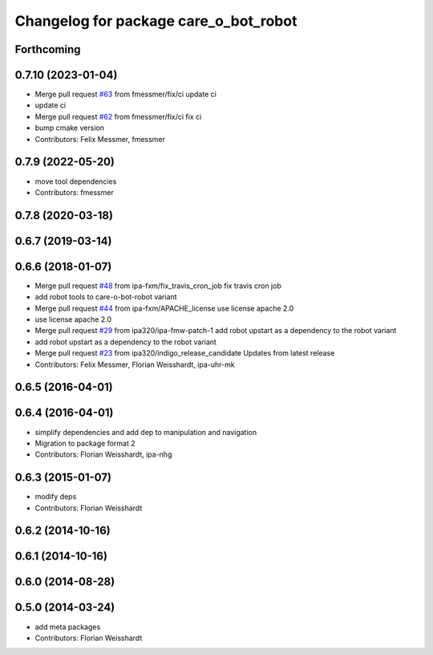 ^^^^^^^^^^^^^^^^^^^^^^^^^^^^^^^^^^^^^^
Changelog for package care_o_bot_robot
^^^^^^^^^^^^^^^^^^^^^^^^^^^^^^^^^^^^^^

Forthcoming
-----------

0.7.10 (2023-01-04)
-------------------
* Merge pull request `#63 <https://github.com/ipa320/care-o-bot/issues/63>`_ from fmessmer/fix/ci
  update ci
* update ci
* Merge pull request `#62 <https://github.com/ipa320/care-o-bot/issues/62>`_ from fmessmer/fix/ci
  fix ci
* bump cmake version
* Contributors: Felix Messmer, fmessmer

0.7.9 (2022-05-20)
------------------
* move tool dependencies
* Contributors: fmessmer

0.7.8 (2020-03-18)
------------------

0.6.7 (2019-03-14)
------------------

0.6.6 (2018-01-07)
------------------
* Merge pull request `#48 <https://github.com/ipa320/care-o-bot/issues/48>`_ from ipa-fxm/fix_travis_cron_job
  fix travis cron job
* add robot tools to care-o-bot-robot variant
* Merge pull request `#44 <https://github.com/ipa320/care-o-bot/issues/44>`_ from ipa-fxm/APACHE_license
  use license apache 2.0
* use license apache 2.0
* Merge pull request `#29 <https://github.com/ipa320/care-o-bot/issues/29>`_ from ipa320/ipa-fmw-patch-1
  add robot upstart as a dependency to the robot variant
* add robot upstart as a dependency to the robot variant
* Merge pull request `#23 <https://github.com/ipa320/care-o-bot/issues/23>`_ from ipa320/indigo_release_candidate
  Updates from latest release
* Contributors: Felix Messmer, Florian Weisshardt, ipa-uhr-mk

0.6.5 (2016-04-01)
------------------

0.6.4 (2016-04-01)
------------------
* simplify dependencies and add dep to manipulation and navigation
* Migration to package format 2
* Contributors: Florian Weisshardt, ipa-nhg

0.6.3 (2015-01-07)
------------------
* modify deps
* Contributors: Florian Weisshardt

0.6.2 (2014-10-16)
------------------

0.6.1 (2014-10-16)
------------------

0.6.0 (2014-08-28)
------------------

0.5.0 (2014-03-24)
------------------
* add meta packages
* Contributors: Florian Weisshardt
